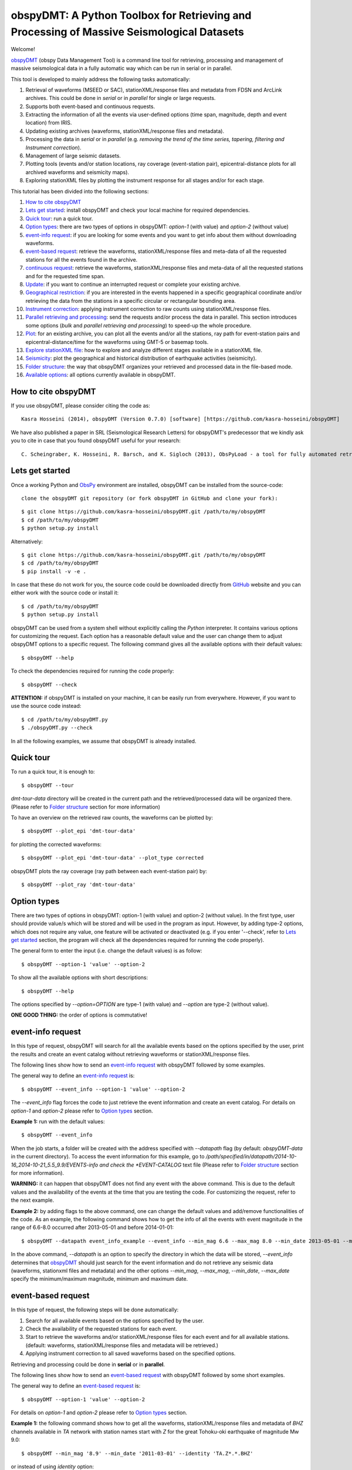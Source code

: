 ==========================================================================================
obspyDMT: A Python Toolbox for Retrieving and Processing of Massive Seismological Datasets
==========================================================================================


Welcome!

obspyDMT_ (obspy Data Management Tool) is a command line tool for retrieving, processing and management of massive seismological data in a fully automatic way which can be run in serial or in parallel. 

This tool is developed to mainly address the following tasks automatically: 

1. Retrieval of waveforms (MSEED or SAC), stationXML/response files and metadata from FDSN and ArcLink archives. This could be done in *serial* or in *parallel* for single or large requests.
2. Supports both event-based and continuous requests.
3. Extracting the information of all the events via user-defined options (time span, magnitude, depth and event location) from IRIS.
4. Updating existing archives (waveforms, stationXML/response files and metadata).
5. Processing the data in *serial* or in *parallel* (e.g. *removing the trend of the time series, tapering, filtering and Instrument correction*).
6. Management of large seismic datasets.
7. Plotting tools (events and/or station locations, ray coverage (event-station pair), epicentral-distance plots for all archived waveforms and seismicity maps).
8. Exploring stationXML files by plotting the instrument response for all stages and/or for each stage.


This tutorial has been divided into the following sections: 

1.  `How to cite obspyDMT`_
2.  `Lets get started`_: install obspyDMT and check your local machine for required dependencies.
3.  `Quick tour`_: run a quick tour.
4.  `Option types`_: there are two types of options in obspyDMT: *option-1* (with value) and *option-2* (without value)
5.  `event-info request`_: if you are looking for some events and you want to get info about them without downloading waveforms.
6.  `event-based request`_: retrieve the waveforms, stationXML/response files and meta-data of all the requested stations for all the events found in the archive.
7.  `continuous request`_: retrieve the waveforms, stationXML/response files and meta-data of all the requested stations and for the requested time span.
8.  `Update`_: if you want to continue an interrupted request or complete your existing archive.
9.  `Geographical restriction`_: if you are interested in the events happened in a specific geographical coordinate and/or retrieving the data from the stations in a specific circular or rectangular bounding area.
10. `Instrument correction`_: applying instrument correction to raw counts using stationXML/response files.
11. `Parallel retrieving and processing`_: send the requests and/or process the data in parallel. This section introduces some options (*bulk* and *parallel retrieving and processing*) to speed-up the whole procedure.
12. `Plot`_: for an existing archive, you can plot all the events and/or all the stations, ray path for event-station pairs and epicentral-distance/time for the waveforms using GMT-5 or basemap tools.
13. `Explore stationXML file`_: how to explore and analyze different stages available in a stationXML file.
14. `Seismicity`_: plot the geographical and historical distribution of earthquake activities (seismicity).
15. `Folder structure`_: the way that obspyDMT organizes your retrieved and processed data in the file-based mode.
16. `Available options`_: all options currently available in obspyDMT.

--------------------
How to cite obspyDMT
--------------------

If you use obspyDMT, please consider citing the code as:

::

    Kasra Hosseini (2014), obspyDMT (Version 0.7.0) [software] [https://github.com/kasra-hosseini/obspyDMT]

We have also published a paper in SRL (Seismological Research Letters) for obspyDMT's predecessor that we kindly ask you to cite in case that you found obspyDMT useful for your research:

::

    C. Scheingraber, K. Hosseini, R. Barsch, and K. Sigloch (2013), ObsPyLoad - a tool for fully automated retrieval of seismological waveform data, Seismological Research Letters, 84(3), 525-531, DOI:10.1785/0220120103.

-----------------
Lets get started
-----------------

Once a working Python and ObsPy_ environment are installed, obspyDMT can be installed from the source-code:

::

    clone the obspyDMT git repository (or fork obspyDMT in GitHub and clone your fork):

::
    
    $ git clone https://github.com/kasra-hosseini/obspyDMT.git /path/to/my/obspyDMT
    $ cd /path/to/my/obspyDMT
    $ python setup.py install

Alternatively:

::
    
    $ git clone https://github.com/kasra-hosseini/obspyDMT.git /path/to/my/obspyDMT
    $ cd /path/to/my/obspyDMT
    $ pip install -v -e .

In case that these do not work for you, the source code could be downloaded directly from GitHub_ website and you can either work with the source code or install it:

::
    
    $ cd /path/to/my/obspyDMT
    $ python setup.py install

obspyDMT can be used from a system shell without explicitly calling the *Python* interpreter. It contains various options for customizing the request. Each option has a reasonable default value and the user can change them to adjust obspyDMT options to a specific request. The following command gives all the available options with their default values:

::

    $ obspyDMT --help

To check the dependencies required for running the code properly:

::

    $ obspyDMT --check

**ATTENTION:** if obspyDMT is installed on your machine, it can be easily run from everywhere. However, if you want to use the source code instead:

::

    $ cd /path/to/my/obspyDMT.py
    $ ./obspyDMT.py --check

In all the following examples, we assume that obspyDMT is already installed.

----------
Quick tour
----------

To run a quick tour, it is enough to:

::

    $ obspyDMT --tour

*dmt-tour-data* directory will be created in the current path and the retrieved/processed data will be organized there. (Please refer to `Folder structure`_ section for more information)

To have an overview on the retrieved raw counts, the waveforms can be plotted by:

::

    $ obspyDMT --plot_epi 'dmt-tour-data'

.. image:: figures/tourepiraw.png
   :scale: 60%
   :align: center

for plotting the corrected waveforms:

::

    $ obspyDMT --plot_epi 'dmt-tour-data' --plot_type corrected

.. image:: figures/tourepicorrected.png
   :scale: 60%
   :align: center

obspyDMT plots the ray coverage (ray path between each event-station pair) by:

::

    $ obspyDMT --plot_ray 'dmt-tour-data'
   
.. image:: figures/tourray.png
   :scale: 75%
   :align: center
    
------------
Option types
------------

There are two types of options in obspyDMT: option-1 (with value) and option-2 (without value). In the first type, user should provide value/s which will be stored and will be used in the program as input. However, by adding type-2 options, which does not require any value, one feature will be activated or deactivated (e.g. if you enter '--check', refer to `Lets get started`_ section, the program will check all the dependencies required for running the code properly).

The general form to enter the input (i.e. change the default values) is as follow:

::

    $ obspyDMT --option-1 'value' --option-2

To show all the available options with short descriptions:

::

    $ obspyDMT --help 

.. or refer to the `Available options`_ section in this tutorial in which the options marked with '*' are the first option type (option-1), and the options marked with '**' are the second type (option-2).

The options specified by *--option=OPTION* are type-1 (with value) and *--option* are type-2 (without value).

**ONE GOOD THING:** the order of options is commutative!

------------------
event-info request
------------------

In this type of request, obspyDMT will search for all the available events based on the options specified by the user, print the results and create an event catalog without retrieving waveforms or stationXML/response files.

The following lines show how to send an `event-info request`_ with obspyDMT followed by some examples.

The general way to define an `event-info request`_ is:

::

    $ obspyDMT --event_info --option-1 'value' --option-2

The *--event_info* flag forces the code to just retrieve the event information and create an event catalog.
For details on *option-1* and *option-2* please refer to `Option types`_ section.

**Example 1:** run with the default values:

::

    $ obspyDMT --event_info

When the job starts, a folder will be created with the address specified with *--datapath* flag (by default: *obspyDMT-data* in the current directory). To access the event information for this example, go to */path/specified/in/datapath/2014-10-16_2014-10-21_5.5_9.9/EVENTS-info and check the *EVENT-CATALOG* text file (Please refer to `Folder structure`_ section for more information).

**WARNING:** it can happen that obspyDMT does not find any event with the above command. This is due to the default values and the availability of the events at the time that you are testing the code. For customizing the request, refer to the next example.

**Example 2:** by adding flags to the above command, one can change the default values and add/remove functionalities of the code. As an example, the following command shows how to get the info of all the events with event magnitude in the range of 6.6-8.0 occurred after 2013-05-01 and before 2014-01-01:

::

    $ obspyDMT --datapath event_info_example --event_info --min_mag 6.6 --max_mag 8.0 --min_date 2013-05-01 --max_date 2014-01-01

In the above command, *--datapath* is an option to specify the directory in which the data will be stored, *--event_info* determines that obspyDMT_ should just search for the event information and do not retrieve any seismic data (waveforms, stationxml files and metadata) and the other options *--min_mag*, *--max_mag*, *--min_date*, *--max_date* specify the minimum/maximum magnitude, minimum and maximum date.

.. image:: figures/event_info_events.png
   :scale: 75%
   :align: center

-------------------
event-based request
-------------------

In this type of request, the following steps will be done automatically:

1. Search for all available events based on the options specified by the user.
2. Check the availability of the requested stations for each event.
3. Start to retrieve the waveforms and/or stationXML/response files for each event and for all available stations. (default: waveforms, stationXML/response files and metadata will be retrieved.)
4. Applying instrument correction to all saved waveforms based on the specified options.

Retrieving and processing could be done in **serial** or in **parallel**.

The following lines show how to send an `event-based request`_ with obspyDMT followed by some short examples.

The general way to define an `event-based request`_ is:

::

    $ obspyDMT --option-1 'value' --option-2

For details on *option-1* and *option-2* please refer to `Option types`_ section.

**Example 1:** the following command shows how to get all the waveforms, stationXML/response files and metadata of *BHZ* channels available in *TA* network with station names start with *Z* for the great Tohoku-oki earthquake of magnitude Mw 9.0:

::

    $ obspyDMT --min_mag '8.9' --min_date '2011-03-01' --identity 'TA.Z*.*.BHZ'

or instead of using *identity* option:

::

    $ obspyDMT --min_mag '8.9' --min_date '2011-03-01' --net 'TA' --sta 'Z*' --cha 'BHZ'

**Example 2:** By default, obspyDMT saves the waveforms in *SAC* format. In this case, it will fill in the station location (stla and stlo), station elevation (stel), station depth (stdp), event location (evla and evlo), event depth (evdp) and event magnitude (mag) in the SAC headers. However, if the desired format is *MSEED*: (for downloading the same event and station identity as *Example 1*)

::

    $ obspyDMT --min_mag '8.9' --min_date '2011-03-01' --identity 'TA.Z*.*.BHZ' --mseed

**Example 3:** for downloading just the raw waveforms without stationXML/response file and instrument correction:

::

    $ obspyDMT --min_mag '8.9' --min_date '2011-03-01' --identity 'TA.Z*.*.BHZ' --mseed --response 'N' --ic_no

**Example 4:** the default values for the preset (how close the time series (waveform) will be cropped before the origin time of the event) and the offset (how close the time series (waveform) will be cropped after the origin time of the event) are 0 and 1800 seconds. You can change them by adding the following flags:

::

    $ obspyDMT --preset time_before --offset time_after --option-1 value --option-2 

------------------
continuous request
------------------

In this type of request, the following steps will be done automatically:

1. Get the time span from input and in case of large time spans, divide it into small intervals.
2. Check the availability of the requested stations for each interval.
3. Start to retrieve the waveforms and/or stationXML/response files for each interval and for all the available stations. (default: waveforms, stationXML/response files and metadata will be retrieved.)
4. Applying instrument correction to all saved waveforms based on the specified options.
5. Merging the retrieved waveforms for all time intervals to get a waveform with the original requested time span and save the final product.

The following lines show how to send a `continuous request`_ with obspyDMT followed by some short examples.

The general way to define a `continuous request`_ is:

::

    $ obspyDMT --continuous --option-1 value --option-2

For details on *option-1* and *option-2* please refer to `Option types`_ section.

**Example 1:** the following command line shows how to get all the waveforms, stationXML/response files and metadata of the *BHZ* channels available in *TA* network with station names start with *Z* for the specified time span:

::

    $ obspyDMT --continuous --identity 'TA.Z*.*.BHZ' --min_date '2011-01-01' --max_date '2011-01-03'

**WARNING:** it is possible that this request takes a long time on your machine (depends on your internet connection). In this case, you can send parallel requests:

::

    $ obspyDMT --continuous --identity 'TA.Z*.*.BHZ' --min_date '2011-01-01' --max_date '2011-01-03' --req_parallel --req_np 10

or instead of using *identity* option:

::

    $ obspyDMT --continuous --net 'TA' --sta 'Z*' --cha 'BHZ' --min_date '2011-01-01' --max_date '2011-01-03'

**Example 2:** By default, obspyDMT saves the waveforms in *SAC* format. In this case, it will fill in the station location (stla and stlo), station elevation (stel), station depth (stdp), event location (evla and evlo), event depth (evdp) and event magnitude (mag) in the SAC headers. However, if the desired format is *MSEED*: (for downloading the same event and station identity as *Example 1*)

::

    $ obspyDMT --continuous --identity 'TA.Z*.*.BHZ' --min_date '2011-01-01' --max_date '2011-01-03' --mseed

**Example 3:** for downloading just the raw waveforms without response file and instrument correction:

::

    $ obspyDMT --continuous --identity 'TA.Z*.*.BHZ' --min_date '2011-01-01' --max_date '2011-01-03' --mseed --response 'N' --ic_no

------
Update
------

If you want to continue an interrupted request or complete your existing archive, you can use the updating option. The general ways to update an existing folder (located in *address*) for FDSN stations or ArcLink stations:

::

    $ obspyDMT --fdsn_update 'address' --option-1 value --option-2
    $ obspyDMT --arc_update 'address' --option-1 value --option-2

Please note that all the commands presented in this section could be applied to `continuous request`_ by just adding *--continuous* flag to the command line (refer to the `continuous request`_ section).

**Example 1:** first, lets retrieve all the waveforms, stationXML/response files and metadata of *BHZ* channels available in *TA* network with station names start with *Z* for the great Tohoku-oki earthquake of magnitude Mw 9.0:

::

    $ obspyDMT --min_mag '8.9' --min_date '2011-03-01' --identity 'TA.Z*.*.BHZ'

now, we want to update the folder for *BHE* channels:

::

    $ obspyDMT --fdsn_update './obspyDMT-data' --identity 'TA.Z*.*.BHE'

**we can send requests to other data-centers available in FDSN for both retrieving and updating.**

As an example, we want to update the directory for all available *BHZ* channels in *RESIF* data-center with *FR* as network name:

::

    $ obspyDMT --fdsn_update './obspyDMT-data' --identity 'FR.*.*.BHZ' --fdsn_base_url RESIF

**WARNING:** it is possible that this request takes a long time on your machine (depends on your internet connection). In this case, you can send parallel requests:

::

    $ obspyDMT --fdsn_update './obspyDMT-data' --identity 'FR.*.*.BHZ' --fdsn_base_url RESIF --req_parallel --req_np 10


------------------------
Geographical restriction
------------------------

If you are interested in the events happened in a specific geographical coordinate and/or retrieving the data from the stations in a specific circular or rectangular bounding area, you are in the right section! Here, we have two examples:

**Example 1:** to extract the info of all the events occurred from January 2000 until October 2014 in a rectangular area (*lon1=44.38E* *lon2=63.41E* *lat1=24.21N* *lat2=40.01N*) with magnitude more than 3.0:

::

    $ obspyDMT --event_info --min_mag '3.0' --min_date '2000-01-01' --max_date '2014-10-01' --event_rect '44.38/63.41/24.21/40.01'

.. image:: figures/geo_restrict_example.png
   :scale: 75%
   :align: center

**Example 2:** to retrieve all the waveforms, stationXML/response files and metadata of *BHZ* channels available in a specific rectangular bounding area (*lon1=125.0W* *lon2=70.0W* *lat1=25N* *lat2=45N*) for the great Tohoku-oki earthquake of magnitude Mw 9.0, the command line will be:

::

    $ obspyDMT --min_mag '8.9' --min_date '2011-03-01' --cha 'BHZ' --station_rect '-125.0/-70.0/25.0/45.0'

---------------------
Instrument correction
---------------------

When obspyDMT retrieves waveforms and their stationXML/response files, by default it removes the trends of time series, tapers the waveforms, filters and corrects them to the desired physical unit (displacement, velocity or acceleration). The default correction unit is Displacement and to change it into Velocity or Acceleration:

::

    $ obspyDMT --corr_unit 'VEL' --option-1 'value' --option-2
    $ obspyDMT --corr_unit 'ACC' --option-1 'value' --option-2

where *option-1* and *option-2* are the flags defined by the user (see `Option types`_ section).

You can deactivate the instrument correction by:

::

    $ obspyDMT --ic_no --option-1 value --option-2

Please note that all the commands presented in this section could be applied to `continuous request`_ by just adding *--continuous* flag to the command line (refer to `continuous request`_ section).

Before applying the instrument correction, a bandpass filter will be applied to the data with default values: *(0.008, 0.012, 3.0, 4.0)*. If you want to apply another band pass filter:

::

    $ obspyDMT --pre_filt '(f1,f2,f3,f4)' --option-1 value --option-2

where *(f1,f2,f3,f4)* are the four corner frequencies of a cosine taper, one between f2 and f3 and tapers to zero for f1 < f < f2 and f3 < f < f4.

If you do not need the pre filter:

::

    $ obspyDMT --pre_filt 'None' --option-1 value --option-2

In case that you want to apply instrument correction to an existing folder:

::

    $ obspyDMT --ic_all 'address' --corr_unit unit

here *address* is the path where your not-corrected waveforms are stored.
as mentioned above, *unit* is the unit that you want to correct the waveforms to. It could be *DIS* (default), *VEL* or *ACC*.

To make it clearer, let's take a look at an example with following steps:

**Step 1:** to retrieve all the waveforms, stationXML/response files and metadata of *BHZ* channels available in *TA* network with station names start with *Z* for the great Tohoku-oki earthquake of magnitude Mw 9.0: (please note that instrument correction will be applied to the retrieved waveforms by default)

::

    $ obspyDMT --min_mag '8.9' --min_date '2011-03-01' --identity 'TA.Z*.*.BHZ'

**Step 2:** now to correct the raw waveforms for velocity:

::

    $ obspyDMT --ic_all '/path/specified/in/datapath' --corr_unit 'VEL'

----------------------------------
Parallel retrieving and processing
----------------------------------

For each download request, obspyDMT uses ObsPy_ clients to establish connection to the data-centers, sends the request, downloads the data and disconnect. Some modifications can be applied to enhance the whole procedure:

**bulk request**

**bulk request** is a method provided by FDSN which gives access to multiple channels of *MSEED* data for specified time ranges, i.e. instead of sending the requests one by one, a list of requests can be sent.

obspyDMT incorporates this option and it can be activated by:

::

    $ obspyDMT --fdsn_bulk --option-1 'value' --option-2

**Parallel retrieving and processing**

Moreover, obspyDMT can send the requests in parallel which makes the whole procedure much more efficient. In this case, the requests (event-based or continuous) will be divided into the number of requested processes, each process sends the request to the data providers, retrieves and organizes the data. The general syntax for this option is:

::

    $ obspyDMT --req_parallel --req_np 10 --option-1 'value' --option-2

*--req_parallel* means that the request should be sent in parallel and *--req_np 10* specifies the number of requested processes which is *10* here.

obspyDMT can run the processing unit in parallel as well. In this mode, it divides the job into the number of requested processes and each of them performs the instrument correction or any other defined processes and stores the results. Syntax to activate this option is:

::

    $ obspyDMT --ic_parallel --ic_np 10 --option-1 'value' --option-2

*--ic_parallel* means that the processing should be done in parallel and *ic_np 10* specifies the number of requested processes which is *10* here.

----
Plot
----

For an existing archive, you can plot all the events and/or all the stations, ray path for event-station pairs and epicentral-distance/time for the waveforms.

The general syntax for plotting tools is: 

::

    $ obspyDMT --plot_option 'address'

that *--plot_option* could be *--plot_ev* for events, *--plot_sta* for stations, *--plot_se* for stations and events, *--plot_ray* for ray path between each event-station pairs and *--plot_epi* for epicentral-distance/time. 

All the examples showed in this section are based on a database created by the following request:

::

    $ obspyDMT --min_mag '8.9' --min_date '2011-03-01' --identity 'TA.Z*.*.BHZ'

**Example 1:** let's plot both stations and events available in the folder:

::

    $ obspyDMT --plot_se './obspyDMT-data'

.. image:: figures/plotse.png
   :scale: 75%
   :align: center

the default format is *png*, but assume that we want *pdf* for our figures, then:

::

    $ obspyDMT --plot_se './obspyDMT-data' --plot_format 'pdf'

**Example 2:** in this example, we want to plot the ray path for event-station pairs but save the result in *$HOME/Desktop*:

::

    $ obspyDMT --plot_ray './obspyDMT-data' --plot_format 'pdf' --plot_save '$HOME/Desktop'

.. image:: figures/plotray.png
   :scale: 75%
   :align: center

**Example 3:** obspyDMT supports GMT plots as well. For this reason, GMT5_ should be installed on your machine. In this example, we want to plot the ray path for event-station pairs (similat to *Example 2*) by using GMT5_:

::

    $ obspyDMT --plot_ray_gmt './obspyDMT-data'

-----------------------
Explore stationXML file
-----------------------

obspyDMT is able to plot the content of stationXML files by the following command: (all the figures will be saved at ./stationxml_plots by default)

**Example 1:** plot the amplitude and phase components of a stationXML file that was retrieved in `event-based request`_:

::

    $ obspyDMT --plotxml_dir path/to/STXML.TA.Z33A..BHZ --plotxml_paz

*--plotxml_dir* flag forces obspyDMT to generate a plot for amplitude and phase components of the StationXML file of TA.Z33A..BHZ station including all stages. *--plotxml_paz* extracts only PAZ, sensitivity and gain of the instrument response and plots the amplitude and phase components of that. Additionally, obspyDMT compares the results using L1 norm between full response and only PAZ information and plots the results.

.. image:: figures/TA.Z33A..BHZ.png
   :scale: 75%
   :align: center

Moreover, it plots the stages of the stationXML file as well.

.. image:: figures/TA.Z33A..BHZ_stages.png
   :scale: 75%
   :align: center

----------
Seismicity
----------

Geographical and historical distribution of earthquake activities (seismicity) can be plotted using *--seismicity* option in obspyDMT. In this mode, the software finds the events according to the input parameters and generates an image in which the events are categorized based on depth and magnitude.

**Example:** the command line to create *Japan* seismicity map from all the events available in IRIS_ archive with magnitude more than 3.0 since 2000 is as follow:

::

    $ obspyDMT --datapath 'Seismicity' --seismicity --min_mag 3.0 --min_date 2000-01-01 --max_date 2013-01-01 --event_rect 120.0/155.0/25.0/55.0

*--datapath* is the address where the event catalog will be created, *--seismicity* enables the seismicity mode and *--min_mag*, *--min_date*, *--max_date* and *--event_rect* are event search parameters.

.. image:: figures/seismicity.png
   :scale: 50%
   :align: center

.. image:: figures/seismicity_depth.png
   :scale: 20%
   :align: center

.. image:: figures/seismicity_magnitude.png
   :scale: 20%
   :align: center

----------------
Folder structure
----------------

obspyDMT organizes the retrieved and processed data in a homogeneous way. When you want to run the code, you can specify a top-level folder path in which all the data will be organized:

::

    $ obspyDMT --datapath '/path/to/my/desired/address'

obspyDMT will create the folder (*/path/to/my/desired/address*) then start to create folders and files during retrieving and processing as it is shown in the following figure: 

.. image:: figures/Folderstruct.png
   :scale: 80%
   :align: center

-----------------
Available options
-----------------

All the options currently available in obspyDMT could be seen by:

::

    $ obspyDMT --help

The options specified by *--option=OPTION* are type-1 (with value) and *--option* are type-2 (without value).
Please refer to `Option types`_ section for more info about type 1 and type 2

.. Here, you could also find some of the options available in obspyDMT with a short description.
.. Options marked by (*) or (**) are:
.. 
.. (*): *option-1* (with value)
.. 
.. (**): *option-2* (without value)
.. 
.. Please refer to `Option types`_ section for more info about type 1 and type 2
.. 
.. +-----------------------+-----------------------+---+-----------------------+-----------------------+
.. | options               | description           |   | options               | description           |
.. +=======================+=======================+===+=======================+=======================+
.. | --help                | show all the available|   | --test                | test the program for  |
.. |                       | flags with a short    |   |                       | the desired number of |
.. |                       | description for each  |   |                       | requests, eg:         |
.. |                       | and exit (**)         |   |                       | *--test 10* will test |
.. |                       |                       |   |                       | the program for 10    |
.. |                       |                       |   |                       | requests.             |
.. |                       |                       |   |                       | [Default: *N*] (*)    |
.. +-----------------------+-----------------------+---+-----------------------+-----------------------+
.. | --version             | show the obspyDMT     |   | --iris_update         | update the specified  |
.. |                       | version and exit (**) |   |                       | folder for IRIS,      |
.. |                       |                       |   |                       | syntax:               |
.. |                       |                       |   |                       | --iris_update         |
.. |                       |                       |   |                       | address_of_the        |
.. |                       |                       |   |                       | _target_folder.       |
.. |                       |                       |   |                       | [Default: *N*] (*)    |
.. +-----------------------+-----------------------+---+-----------------------+-----------------------+
.. | --check               | check all the         |   | --arc_update          | update the specified  |
.. |                       | dependencies and      |   |                       | folder for ArcLink,   |
.. |                       | their installed       |   |                       | syntax:               |
.. |                       | versions on the       |   |                       | --arc_update          |
.. |                       | local machine         |   |                       | address_of_the        |
.. |                       | and exit (**)         |   |                       | _target_folder.       |
.. |                       |                       |   |                       | [Default: *N*] (*)    |
.. +-----------------------+-----------------------+---+-----------------------+-----------------------+
.. | --type                | type of the input     |   | --update_all          | update the specified  |
.. |                       | (*command* or *file*) |   |                       | folder for both IRIS  |
.. |                       | to be read            |   |                       | and ArcLink,          |
.. |                       | by obspyDMT. Please   |   |                       | syntax: --update_all  |
.. |                       | note that for         |   |                       | address_of_the        |
.. |                       | *--type 'file'* an    |   |                       | _target_folder.       |
.. |                       | external file         |   |                       | [Default: *N*] (*)    |
.. |                       | (*INPUT.cfg*) should  |   |                       |                       |
.. |                       | exist in the same     |   |                       |                       |
.. |                       | directory as          |   |                       |                       |
.. |                       | obspyDMT.py           |   |                       |                       |
.. |                       | [Default: command] (*)|   |                       |                       |
.. +-----------------------+-----------------------+---+-----------------------+-----------------------+
.. | --reset               | if the datapath is    |   | --iris_ic             | apply instrument      |
.. |                       | found deleting it     |   |                       | correction to the     |
.. |                       | before running        |   |                       | specified folder for  |
.. |                       | obspyDMT. (**)        |   |                       | the downloaded        |
.. |                       |                       |   |                       | waveforms from        |
.. |                       |                       |   |                       | IRIS, syntax:         |
.. |                       |                       |   |                       | --iris_ic address_of  |
.. |                       |                       |   |                       | _the_target_folder.   |
.. |                       |                       |   |                       | [Default: *N*] (*)    |
.. +-----------------------+-----------------------+---+-----------------------+-----------------------+
.. | --datapath            | the path where        |   | --arc_ic              | apply instrument      |
.. |                       | obspyDMT will store   |   |                       | correction to the     |
.. |                       | the data [Default:    |   |                       | specified folder for  |
.. |                       | *./obspyDMT-data*] (*)|   |                       | the downloaded        |
.. |                       |                       |   |                       | waveforms from        |
.. |                       |                       |   |                       | ArcLink, syntax:      |
.. |                       |                       |   |                       | --arc_ic address_of   |
.. |                       |                       |   |                       | _the_target_folder.   |
.. |                       |                       |   |                       | [Default: *N*] (*)    |
.. +-----------------------+-----------------------+---+-----------------------+-----------------------+
.. | --min_date            | start time, syntax:   |   | --iris_ic_auto        | apply instrument      |
.. |                       | Y-M-D-H-M-S (eg:      |   |                       | correction            |
.. |                       | *2010-01-01-00-00-00*)|   |                       | automatically after   |
.. |                       | or just Y-M-D         |   |                       | downloading the       |
.. |                       | [Default: 10 days ago]|   |                       | waveforms from IRIS.  |
.. |                       | (*)                   |   |                       | [Default: *Y*] (*)    |
.. +-----------------------+-----------------------+---+-----------------------+-----------------------+
.. | --max_date            | end time, syntax:     |   | --arc_ic_auto         | apply instrument      |
.. |                       | Y-M-D-H-M-S (eg:      |   |                       | correction            |
.. |                       | *2011-01-01-00-00-00*)|   |                       | automatically after   |
.. |                       | or just Y-M-D         |   |                       | downloading the       |
.. |                       | [Default: 5 days ago] |   |                       | waveforms from        |
.. |                       | (*)                   |   |                       | ArcLink.              |
.. |                       |                       |   |                       | [Default: *Y*] (*)    |
.. +-----------------------+-----------------------+---+-----------------------+-----------------------+
.. | --min_mag             | minimum magnitude.    |   | --ic_all              | apply instrument      |
.. |                       | [Default: 5.5]        |   |                       | correction to the     |
.. |                       | (*)                   |   |                       | specified folder      |
.. |                       |                       |   |                       | for all the waveforms |
.. |                       |                       |   |                       | (IRIS and ArcLink),   |
.. |                       |                       |   |                       | syntax: --ic_all      |
.. |                       |                       |   |                       | address_of_the        |
.. |                       |                       |   |                       | _target_folder.       |
.. |                       |                       |   |                       | [Default: *N*] (*)    |
.. +-----------------------+-----------------------+---+-----------------------+-----------------------+
.. | --max_mag             | maximum magnitude.    |   | --ic_no               | do not apply          |
.. |                       | [Default: 9.9]        |   |                       | instrument correction |
.. |                       | (*)                   |   |                       | automatically.        |
.. |                       |                       |   |                       | This is equivalent    |
.. |                       |                       |   |                       | to: *--iris_ic_auto N |
.. |                       |                       |   |                       | --arc_ic_auto N* (**) |
.. +-----------------------+-----------------------+---+-----------------------+-----------------------+
.. | --min_depth           | minimum depth.        |   | --pre_filt            | apply a bandpass      |
.. |                       | [Default: +10.0       |   |                       | filter to the data    |                                          
.. |                       | (above the surface!)] |   |                       | trace before          |               
.. |                       | (*)                   |   |                       | deconvolution         |
.. |                       |                       |   |                       | (*None* if you do not |
.. |                       |                       |   |                       | need pre_filter),     | 
.. |                       |                       |   |                       | syntax:               |
.. |                       |                       |   |                       | *(f1,f2,f3,f4)* which |
.. |                       |                       |   |                       | are the four corner   |
.. |                       |                       |   |                       | frequencies of a      |
.. |                       |                       |   |                       | cosine taper, one     |
.. |                       |                       |   |                       | between f2 and f3     |
.. |                       |                       |   |                       | and tapers to zero    |
.. |                       |                       |   |                       | for f1 < f < f2 and   |
.. |                       |                       |   |                       | f3 < f < f4.          |
.. |                       |                       |   |                       | [Default:             |
.. |                       |                       |   |                       | *(0.008, 0.012, 3.0,  |
.. |                       |                       |   |                       | 4.0)*] (*)            |
.. +-----------------------+-----------------------+---+-----------------------+-----------------------+
.. | --max_depth           | maximum depth.        |   | --corr_unit           | correct the raw       |
.. |                       | [Default: -6000.0]    |   |                       | waveforms for DIS (m),| 
.. |                       | (*)                   |   |                       | VEL (m/s) or          |
.. |                       |                       |   |                       | ACC (m/s^2).          |
.. |                       |                       |   |                       | [Default: DIS] (*)    |
.. +-----------------------+-----------------------+---+-----------------------+-----------------------+
.. | --event_rect          | search for all the    |   | --zip_w               | compress the          |
.. |                       | events within the     |   |                       | raw-waveform files    |                                            
.. |                       | defined rectangle,    |   |                       | after applying        |                                         
.. |                       | GMT syntax:           |   |                       | instrument correction.|                                         
.. |                       | <lonmin>/<lonmax>/    |   |                       | (**)                  |                            
.. |                       | <latmin>/<latmax>     |   |                       |                       |                            
.. |                       | [Default:             |   |                       |                       |                    
.. |                       | -180.0/+180.0         |   |                       |                       |                       
.. |                       | /-90.0/+90.0] (*)     |   |                       |                       |   
.. +-----------------------+-----------------------+---+-----------------------+-----------------------+
.. | --max_result          | maximum number of     |   | --zip_r               | compress the response |
.. |                       | events to be          |   |                       | files after applying  |                                         
.. |                       | requested.            |   |                       | instrument correction.|                                        
.. |                       | [Default: 2500] (*)   |   |                       | (**)                  |   
.. +-----------------------+-----------------------+---+-----------------------+-----------------------+
.. | --get_events          | event-based request   |   | --iris_merge          | merge the IRIS        |
.. |                       | (please refer to      |   |                       | waveforms in the      |                                         
.. |                       | the tutorial).        |   |                       | specified folder,     |                                        
.. |                       | [Default: *Y*] (*)    |   |                       | syntax: --iris_merge  |                
.. |                       |                       |   |                       | address_of_the        |
.. |                       |                       |   |                       | _target_folder.       |
.. |                       |                       |   |                       | [Default: *N*] (*)    |
.. +-----------------------+-----------------------+---+-----------------------+-----------------------+
.. | --continuous          | continuous request    |   | --arc_merge           | merge the ArcLink     |
.. |                       | (please refer to the  |   |                       | waveforms in the      |                                             
.. |                       | tutorial). (**)       |   |                       | specified folder,     |         
.. |                       |                       |   |                       | syntax: --arc_merge   |
.. |                       |                       |   |                       | address_of_the        |
.. |                       |                       |   |                       | _target_folder.       |
.. |                       |                       |   |                       | [Default: *N*] (*)    |
.. +-----------------------+-----------------------+---+-----------------------+-----------------------+
.. | --interval            | time interval for     |   | --iris_merge_auto     | merge automatically   |
.. |                       | dividing the          |   |                       | after downloading     |                                      
.. |                       | continuous request.   |   |                       | the waveforms from    |                                             
.. |                       | [Default: 86400 sec   |   |                       | IRIS.                 |                                 
.. |                       | (1 day)] (*)          |   |                       | [Default: *Y*] (*)    |           
.. +-----------------------+-----------------------+---+-----------------------+-----------------------+
.. | --iris_bulk           | using the IRIS        |   | --arc_merge_auto      | merge automatically   |
.. |                       | bulkdataselect        |   |                       | after downloading     |                                        
.. |                       | Web service.          |   |                       | the waveforms         |                                  
.. |                       | Since this method     |   |                       | from ArcLink.         |                                       
.. |                       | returns multiple      |   |                       | [Default: *Y*] (*)    |                                        
.. |                       | channels of time      |   |                       |                       |                           
.. |                       | series data for       |   |                       |                       |                          
.. |                       | specified time ranges |   |                       |                       |                                
.. |                       | in one request,       |   |                       |                       |                          
.. |                       | it speeds up the      |   |                       |                       |                           
.. |                       | waveform retrieving   |   |                       |                       |                              
.. |                       | approximately by      |   |                       |                       |                           
.. |                       | a factor of two.      |   |                       |                       |                           
.. |                       | [RECOMMENDED] (**)    |   |                       |                       | 
.. +-----------------------+-----------------------+---+-----------------------+-----------------------+
.. | --waveform            | retrieve the waveform.|   | --merge_all           | merge all waveforms   |
.. |                       | [Default: *Y*] (*)    |   |                       | (IRIS and ArcLink) in |
.. |                       |                       |   |                       | the specified folder, |
.. |                       |                       |   |                       | syntax: --merge_all   |
.. |                       |                       |   |                       | address_of_the        |
.. |                       |                       |   |                       | _target_folder.       |
.. |                       |                       |   |                       | [Default: *N*] (*)    |
.. +-----------------------+-----------------------+---+-----------------------+-----------------------+
.. | --response            | retrieve the response |   | --merge_no            | do not merge          |
.. |                       | file. [Default: *Y*]  |   |                       | automatically. This is| 
.. |                       | (*)                   |   |                       | equivalent to:        |
.. |                       |                       |   |                       | *--iris_merge_auto N  |
.. |                       |                       |   |                       | --arc_merge_auto N*   |
.. |                       |                       |   |                       | (**)                  |
.. +-----------------------+-----------------------+---+-----------------------+-----------------------+
.. | --iris                | send request          |   | --merge_type          | merge *raw* or        |
.. |                       | (waveform/response)   |   |                       | *corrected* waveforms.|                                                  
.. |                       | to IRIS.              |   |                       | [Default: *raw*]      |                                  
.. |                       | [Default: *Y*] (*)    |   |                       | (*)                   | 
.. +-----------------------+-----------------------+---+-----------------------+-----------------------+
.. | --arc                 | send request          |   | --plot_iris           | plot waveforms        |
.. |                       | (waveform/response)   |   |                       | downloaded from IRIS. |                                                 
.. |                       | to ArcLink.           |   |                       | (*)                   |                      
.. |                       | [Default: *Y*] (*)    |   |                       |                       | 
.. +-----------------------+-----------------------+---+-----------------------+-----------------------+
.. | --SAC                 | SAC format for saving |   | --plot_arc            | plot waveforms        |
.. |                       | the waveforms. Station|   |                       | downloaded from       |                                              
.. |                       | location (stla and    |   |                       | ArcLink. (*)          |                                    
.. |                       | stlo), station        |   |                       |                       |                         
.. |                       | elevation (stel),     |   |                       |                       |                            
.. |                       | station depth (stdp), |   |                       |                       |                                
.. |                       | event location (evla  |   |                       |                       |                               
.. |                       | and evlo), event depth|   |                       |                       |                                 
.. |                       | (evdp) and event      |   |                       |                       |                           
.. |                       | magnitude (mag) will  |   |                       |                       |                               
.. |                       | be stored in the SAC  |   |                       |                       |                               
.. |                       | headers.              |   |                       |                       |                   
.. |                       | [Default: MSEED] (**) |   |                       |                       | 
.. +-----------------------+-----------------------+---+-----------------------+-----------------------+
.. | --time_iris           | generate a data-time  |   | --plot_all            | plot all waveforms    |
.. |                       | file for an IRIS      |   |                       | (IRIS and ArcLink).   |                                            
.. |                       | request. This file    |   |                       | [Default: *Y*] (*)    |                                          
.. |                       | shows the required    |   |                       |                       |                             
.. |                       | time for each request |   |                       |                       |                                
.. |                       | and the stored data   |   |                       |                       |                              
.. |                       | in the folder. (**)   |   |                       |                       |
.. +-----------------------+-----------------------+---+-----------------------+-----------------------+
.. | --time_arc            | generate a data-time  |   | --plot_type           | plot *raw* or         |
.. |                       | file for an ArcLink   |   |                       | *corrected* waveforms.|                                                  
.. |                       | request. This file    |   |                       | [Default: *raw*] (*)  |                                                
.. |                       | shows the required    |   |                       |                       |                             
.. |                       | time for each request |   |                       |                       |                                
.. |                       | and the stored data   |   |                       |                       |                              
.. |                       | in the folder. (**)   |   |                       |                       |
.. +-----------------------+-----------------------+---+-----------------------+-----------------------+
.. | --preset              | time parameter in     |   | --plot_ev             | plot all the events   |
.. |                       | seconds which         |   |                       | found in the specified|                                            
.. |                       | determines how close  |   |                       | folder, syntax:       |                                            
.. |                       | the time series data  |   |                       | --plot_ev address_of  |                                                 
.. |                       | (waveform) will be    |   |                       | _the_target_folder.   |                                             
.. |                       | cropped before the    |   |                       | [Default: *N*] (*)    |
.. |                       | origin time of the    |   |                       |                       |
.. |                       | event.                |   |                       |                       |
.. |                       | [Default: 0.0 seconds.|   |                       |                       |
.. |                       | ] (*)                 |   |                       |                       |
.. +-----------------------+-----------------------+---+-----------------------+-----------------------+
.. | --offset              | time parameter in     |   | --plot_sta            | plot all the stations |
.. |                       | seconds which         |   |                       | found in the specified|                                            
.. |                       | determines how close  |   |                       | folder, syntax:       |                                            
.. |                       | the time series data  |   |                       | --plot_sta address_of |                                                  
.. |                       | (waveform) will be    |   |                       | _the_target_folder.   |                                             
.. |                       | cropped after the     |   |                       | [Default: *N*] (*)    |                                         
.. |                       | origin time of the    |   |                       |                       |                             
.. |                       | event.                |   |                       |                       |                 
.. |                       | [Default:             |   |                       |                       |                   
.. |                       | 1800.0 seconds.] (*)  |   |                       |                       |
.. +-----------------------+-----------------------+---+-----------------------+-----------------------+
.. | --identity            | identity code         |   | --plot_se             | plot both all the     |
.. |                       | restriction, syntax:  |   |                       | stations and all the  |                                                 
.. |                       | net.sta.loc.cha       |   |                       | events found in the   |                                           
.. |                       | (eg: TA.*.*.BHZ to    |   |                       | specified folder,     |                                            
.. |                       | search for all BHZ    |   |                       | syntax: --plot_se     |                                            
.. |                       | channels in           |   |                       | address_of_the_target |                                         
.. |                       | TA network).          |   |                       | _folder.              |                                         
.. |                       | [Default: *.*.*.*] (*)|   |                       | [Default: *N*] (*)    | 
.. +-----------------------+-----------------------+---+-----------------------+-----------------------+
.. | --net                 | network code.         |   | --plot_ray            | plot the ray coverage |
.. |                       | [Default: '*'] (*)    |   |                       | for all the           |
.. |                       |                       |   |                       | station-event pairs   |
.. |                       |                       |   |                       | found in the specified| 
.. |                       |                       |   |                       | folder, syntax:       |
.. |                       |                       |   |                       | --plot_ray address    |
.. |                       |                       |   |                       | _of_the_target_folder.|
.. |                       |                       |   |                       | [Default: *N*] (*)    |
.. +-----------------------+-----------------------+---+-----------------------+-----------------------+
.. | --sta                 | station code.         |   | --plot_epi            | plot *epicentral      |
.. |                       | [Default: '*'] (*)    |   |                       | distance-time* for all| 
.. |                       |                       |   |                       | the waveforms found in| 
.. |                       |                       |   |                       | the specified folder, |
.. |                       |                       |   |                       | syntax: --plot_epi    |
.. |                       |                       |   |                       | address_of_the_target |
.. |                       |                       |   |                       | _folder.              |
.. |                       |                       |   |                       | [Default: *N*] (*)    |
.. +-----------------------+-----------------------+---+-----------------------+-----------------------+
.. | --loc                 | location code.        |   | --min_epi             | plot *epicentral      |
.. |                       | [Default: '*'] (*)    |   |                       | distance-time*        |
.. |                       |                       |   |                       | (refer to             |
.. |                       |                       |   |                       | *--plot_epi*) for all |
.. |                       |                       |   |                       | the waveforms with    |
.. |                       |                       |   |                       | epicentral-distance >=| 
.. |                       |                       |   |                       | min_epi.              |
.. |                       |                       |   |                       | [Default: 0.0] (*)    |
.. +-----------------------+-----------------------+---+-----------------------+-----------------------+
.. | --cha                 | channel code.         |   | --max_epi             | plot *epicentral      |
.. |                       | [Default: '*'] (*)    |   |                       | distance-time*        |
.. |                       |                       |   |                       | (refer to             |
.. |                       |                       |   |                       | *--plot_epi*) for all |
.. |                       |                       |   |                       | the waveforms with    |
.. |                       |                       |   |                       | epicentral-distance <=| 
.. |                       |                       |   |                       | max_epi.              |
.. |                       |                       |   |                       | [Default: 180.0] (*)  |
.. +-----------------------+-----------------------+---+-----------------------+-----------------------+
.. | --station_rect        | search for all the    |   | --plot_save           | the path where        |
.. |                       | stations within the   |   |                       | obspyDMT will store   |                                               
.. |                       | defined rectangle,    |   |                       | the plots             |                                    
.. |                       | GMT syntax:           |   |                       | [Default: '.'         |                                 
.. |                       | <lonmin>/<lonmax>/    |   |                       | (the same directory   |                                             
.. |                       | <latmin>/<latmax>.    |   |                       | as obspyDMT.py)] (*)  |                                                
.. |                       | May not be used       |   |                       |                       |                          
.. |                       | together with circular|   |                       |                       |                                 
.. |                       | bounding box station  |   |                       |                       |                               
.. |                       | restrictions          |   |                       |                       |                       
.. |                       | (station_circle)      |   |                       |                       |                           
.. |                       | [Default:             |   |                       |                       |                    
.. |                       | -180.0/+180.0/        |   |                       |                       |                        
.. |                       | -90.0/+90.0] (*)      |   |                       |                       |
.. +-----------------------+-----------------------+---+-----------------------+-----------------------+
.. | --station_circle      | search for all the    |   | --plot_format         | format of the plots   |
.. |                       | stations within the   |   |                       | saved on the local    |                                              
.. |                       | defined circle,       |   |                       | machine               |                               
.. |                       | syntax:               |   |                       | [Default: *png*] (*)  |                                     
.. |                       | <lon>/<lat>/          |   |                       |                       |                       
.. |                       | <rmin>/<rmax>.        |   |                       |                       |                          
.. |                       | May not be used       |   |                       |                       |                           
.. |                       | together with         |   |                       |                       |                         
.. |                       | rectangular bounding  |   |                       |                       |                                
.. |                       | box station           |   |                       |                       |                       
.. |                       | restrictions          |   |                       |                       |                        
.. |                       | (station_rect). (*)   |   |                       |                       |    
.. +-----------------------+-----------------------+---+-----------------------+-----------------------+
.. | --email               | send an email to the  |   |                       |                       |          
.. |                       | specified             |   |                       |                       |          
.. |                       | email-address after   |   |                       |                       |          
.. |                       | completing the job,   |   |                       |                       |          
.. |                       | syntax:               |   |                       |                       |          
.. |                       | --email email_address.|   |                       |                       |          
.. |                       | [Default: *N*] (*)    |   |                       |                       |          
.. +-----------------------+-----------------------+---+-----------------------+-----------------------+

.. obspyDMT: http://obspy.org/browser/obspy/trunk/apps/obspyDMT/obspyDMT.py
.. _obspyDMT: https://github.com/kasra-hosseini/obspyDMT
.. _ObsPy: https://github.com/obspy/obspy/wiki
.. _IRIS: http://www.iris.edu/ws/
.. _bulkdataselect: http://www.iris.edu/ws/bulkdataselect/
.. _ORFEUS: http://www.orfeus-eu.org/
.. _EMSC: http://www.emsc-csem.org/
.. _ArcLink: http://www.webdc.eu/arclink/
.. _http://pypi.python.org/pypi/obspyDMT: http://pypi.python.org/pypi/obspyDMT
.. _PyPI: http://pypi.python.org/pypi/obspyDMT
.. _GitHub: https://github.com/kasra-hosseini/obspyDMT
.. _pprocess: https://pypi.python.org/pypi/pprocess
.. _GMT5: http://gmt.soest.hawaii.edu/
